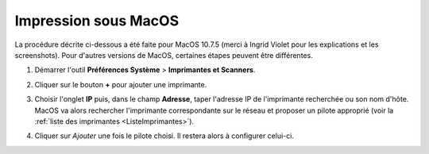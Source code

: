 Impression sous MacOS
=====================

La procédure décrite ci-dessous a été faite pour MacOS 10.7.5 (merci à Ingrid Violet pour les explications et les screenshots). Pour d'autres versions de MacOS, certaines étapes peuvent être différentes.

#.  Démarrer l'outil **Préférences Système** > **Imprimantes et Scanners**.

    |image0|

    |image1|

#.  Cliquer sur le bouton **+** pour ajouter une imprimante.

    |image2|

#.  Choisir l'onglet **IP** puis, dans le champ **Adresse**, taper l'adresse IP de l'imprimante recherchée ou son nom d'hôte. MacOS va alors rechercher l'imprimante correspondante sur le réseau et proposer un pilote approprié (voir la :ref:`liste des imprimantes <ListeImprimantes>`).

    |image3|

#.  Cliquer sur *Ajouter* une fois le pilote choisi. Il restera alors à configurer celui-ci.

.. |image0| image:: images/MacOS_preferences.png
.. |image1| image:: images/MacOS_Imprimantes.png
.. |image2| image:: images/MacOS_ajouter.png
.. |image3| image:: images/MacOS_choix-imprimante.png
